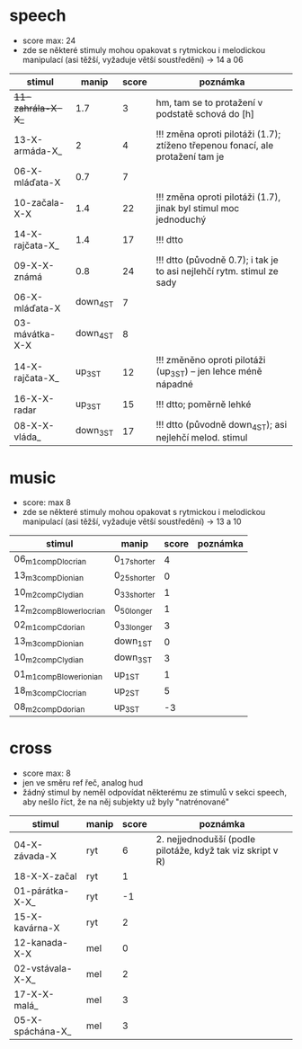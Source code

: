 * speech
  - score max: 24
  - zde se některé stimuly mohou opakovat s rytmickou i melodickou manipulací
    (asi těžší, vyžaduje větší soustředění) → 14 a 06
| stimul            |     manip | score | poznámka                                                                       |
|-------------------+-----------+-------+--------------------------------------------------------------------------------|
| +11-zahrála-X-X_+ |       1.7 |     3 | hm, tam se to protažení v podstatě schová do [h]                               |
| 13-X-armáda-X_    |         2 |     4 | !!! změna oproti pilotáži (1.7); ztíženo třepenou fonací, ale protažení tam je |
| 06-X-mláďata-X    |       0.7 |     7 |                                                                                |
| 10-začala-X-X     |       1.4 |    22 | !!! změna oproti pilotáži (1.7), jinak byl stimul moc jednoduchý               |
| 14-X-rajčata-X_   |       1.4 |    17 | !!! dtto                                                                       |
| 09-X-X-známá      |       0.8 |    24 | !!! dtto (původně 0.7); i tak je to asi nejlehčí rytm. stimul ze sady          |
| 06-X-mláďata-X    | down_4_ST |     7 |                                                                                |
| 03-mávátka-X-X    | down_4_ST |     8 |                                                                                |
| 14-X-rajčata-X_   |   up_3_ST |    12 | !!! změněno oproti pilotáži (up_3_ST) -- jen lehce méně nápadné                |
| 16-X-X-radar      |   up_3_ST |    15 | !!! dtto; poměrně lehké                                                        |
| 08-X-X-vláda_     | down_3_ST |    17 | !!! dtto (původně down_4_ST); asi nejlehčí melod. stimul                       |
* music
  - score: max 8
  - zde se některé stimuly mohou opakovat s rytmickou i melodickou manipulací
    (asi těžší, vyžaduje větší soustředění) → 13 a 10
| stimul                     | manip        | score | poznámka |
|----------------------------+--------------+-------+----------|
| 06_m1_comp_D_locrian       | 0_17_shorter |     4 |          |
| 13_m3_comp_D_ionian        | 0_25_shorter |     0 |          |
| 10_m2_comp_C_lydian        | 0_33_shorter |     1 |          |
| 12_m2_comp_B_lower_locrian | 0_50_longer  |     1 |          |
| 02_m1_comp_C_dorian        | 0_33_longer  |     3 |          |
| 13_m3_comp_D_ionian        | down_1_ST    |     0 |          |
| 10_m2_comp_C_lydian        | down_3_ST    |     3 |          |
| 01_m1_comp_B_lower_ionian  | up_1_ST      |     1 |          |
| 18_m3_comp_C_locrian       | up_2_ST      |     5 |          |
| 08_m2_comp_D_dorian        | up_3_ST      |    -3 |          |
* cross
  - score max: 8
  - jen ve směru ref řeč, analog hud
  - žádný stimul by neměl odpovídat některému ze stimulů v sekci speech, aby
    nešlo říct, že na něj subjekty už byly "natrénované"
| stimul           | manip | score | poznámka                                                   |
|------------------+-------+-------+------------------------------------------------------------|
| 04-X-závada-X    | ryt   |     6 | 2. nejjednodušší (podle pilotáže, když tak viz skript v R) |
| 18-X-X-začal     | ryt   |     1 |                                                            |
| 01-párátka-X-X_  | ryt   |    -1 |                                                            |
| 15-X-kavárna-X   | ryt   |     2 |                                                            |
| 12-kanada-X-X    | mel   |     0 |                                                            |
| 02-vstávala-X-X_ | mel   |     2 |                                                            |
| 17-X-X-malá_     | mel   |     3 |                                                            |
| 05-X-spáchána-X_ | mel   |     3 |                                                            |
